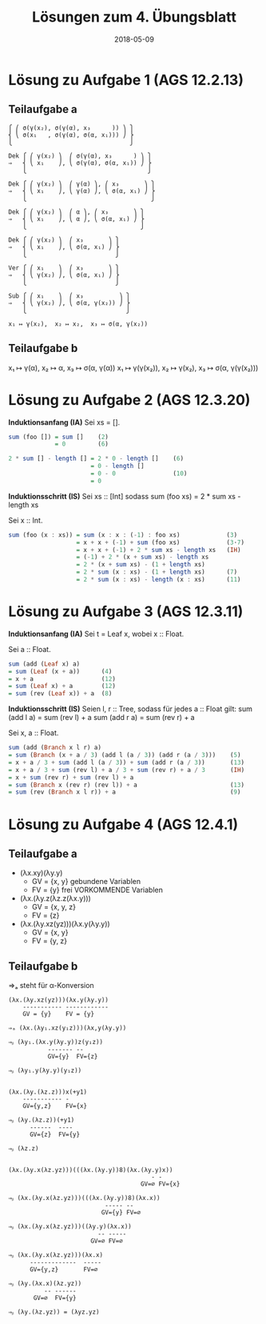 #+title: Lösungen zum 4. Übungsblatt
#+date: 2018-05-09
#+email: tobias.denkinger@tu-dresden.de
#+options: tol:nil

* Lösung zu Aufgabe 1 (AGS 12.2.13)
** Teilaufgabe a
#+begin_src
⎧ ⎛ σ(γ(x₂), σ(γ(α), x₃      )) ⎞ ⎫
⎨ ⎝ σ(x₁   , σ(γ(α), σ(α, x₁))) ⎠ ⎬
⎩                                 ⎭

Dek ⎧ ⎛ γ(x₂) ⎞  ⎛ σ(γ(α), x₃      ) ⎞ ⎫
⇒   ⎨ ⎝ x₁    ⎠, ⎝ σ(γ(α), σ(α, x₁)) ⎠ ⎬
    ⎩                                  ⎭

Dek ⎧ ⎛ γ(x₂) ⎞  ⎛ γ(α) ⎞, ⎛ x₃       ⎞ ⎫
⇒   ⎨ ⎝ x₁    ⎠, ⎝ γ(α) ⎠, ⎝ σ(α, x₁) ⎠ ⎬
    ⎩                                   ⎭

Dek ⎧ ⎛ γ(x₂) ⎞  ⎛ α ⎞, ⎛ x₃       ⎞ ⎫
⇒   ⎨ ⎝ x₁    ⎠, ⎝ α ⎠, ⎝ σ(α, x₁) ⎠ ⎬
    ⎩                                ⎭

Dek ⎧ ⎛ γ(x₂) ⎞  ⎛ x₃       ⎞ ⎫
⇒   ⎨ ⎝ x₁    ⎠, ⎝ σ(α, x₁) ⎠ ⎬
    ⎩                         ⎭

Ver ⎧ ⎛ x₁    ⎞  ⎛ x₃       ⎞ ⎫
⇒   ⎨ ⎝ γ(x₂) ⎠, ⎝ σ(α, x₁) ⎠ ⎬
    ⎩                         ⎭

Sub ⎧ ⎛ x₁    ⎞  ⎛ x₃          ⎞ ⎫
⇒   ⎨ ⎝ γ(x₂) ⎠, ⎝ σ(α, γ(x₂)) ⎠ ⎬
    ⎩                            ⎭

x₁ ↦ γ(x₂),  x₂ ↦ x₂,  x₃ ↦ σ(α, γ(x₂))
#+end_src

** Teilaufgabe b

x₁ ↦ γ(α),  x₂ ↦ α, x₃ ↦ σ(α, γ(α))
x₁ ↦ γ(γ(x₂)),  x₂ ↦ γ(x₂),  x₃ ↦ σ(α, γ(γ(x₂)))

* Lösung zu Aufgabe 2 (AGS 12.3.20)

*Induktionsanfang (IA)*
Sei xs = [].
#+begin_src Haskell
sum (foo []) = sum []    (2)
             = 0         (6)

2 * sum [] - length [] = 2 * 0 - length []    (6)
                       = 0 - length []
                       = 0 - 0                (10)
                       = 0
#+end_src

*Induktionsschritt (IS)*
Sei xs :: [Int] sodass
  sum (foo xs) = 2 * sum xs - length xs

Sei x :: Int.
#+begin_src Haskell
sum (foo (x : xs)) = sum (x : x : (-1) : foo xs)             (3)
                   = x + x + (-1) + sum (foo xs)             (3⋅7)
                   = x + x + (-1) + 2 * sum xs - length xs   (IH)
                   = (-1) + 2 * (x + sum xs) - length xs
                   = 2 * (x + sum xs) - (1 + length xs)
                   = 2 * sum (x : xs) - (1 + length xs)      (7)
                   = 2 * sum (x : xs) - length (x : xs)      (11)
#+end_src

* Lösung zu Aufgabe 3 (AGS 12.3.11)

*Induktionsanfang (IA)*
Sei t = Leaf x, wobei x :: Float.

Sei a :: Float.
#+begin_src Haskell
sum (add (Leaf x) a)
= sum (Leaf (x + a))      (4)
= x + a                   (12)
= sum (Leaf x) + a        (12)
= sum (rev (Leaf x)) + a  (8)
#+end_src 

*Induktionsschritt (IS)*
Seien l, r :: Tree, sodass für jedes a :: Float gilt:
  sum (add l a) = sum (rev l) + a
  sum (add r a) = sum (rev r) + a

Sei x, a :: Float.
#+begin_src Haskell
sum (add (Branch x l r) a)
= sum (Branch (x + a / 3) (add l (a / 3)) (add r (a / 3)))    (5)
= x + a / 3 + sum (add l (a / 3)) + sum (add r (a / 3))       (13)
= x + a / 3 + sum (rev l) + a / 3 + sum (rev r) + a / 3       (IH)
= x + sum (rev r) + sum (rev l) + a
= sum (Branch x (rev r) (rev l)) + a                          (13)
= sum (rev (Branch x l r)) + a                                (9)
#+end_src

* Lösung zu Aufgabe 4 (AGS 12.4.1)
** Teilaufgabe a
  * (λx.xy)(λy.y)
    * GV = {x, y}   gebundene Variablen
    * FV = {y}      frei VORKOMMENDE Variablen
  * (λx.(λy.z(λz.z(λx.y)))
    * GV = {x, y, z}
    * FV = {z}
  * (λx.(λy.xz(yz)))(λx.y(λy.y))
    * GV = {x, y}
    * FV = {y, z}

** Teilaufgabe b

⇒ₐ steht für α-Konversion

#+begin_src
(λx.(λy.xz(yz)))(λx.y(λy.y))
    ----------- ------------
    GV = {y}    FV = {y}

⇒ₐ (λx.(λy₁.xz(y₁z)))(λx,y(λy.y))

⇒ᵦ (λy₁.(λx.y(λy.y))z(y₁z))
           ------- --
           GV={y}  FV={z}

⇒ᵦ (λy₁.y(λy.y)(y₁z))


(λx.(λy.(λz.z)))x(+y1)
    ----------- -
    GV={y,z}    FV={x}

⇒ᵦ (λy.(λz.z))(+y1)
      ------  ----
      GV={z}  FV={y}

⇒ᵦ (λz.z)


(λx.(λy.x(λz.yz)))(((λx.(λy.y))8)(λx.(λy.y)x))
                                        - -
                                     GV=∅ FV={x}
 
⇒ᵦ (λx.(λy.x(λz.yz)))(((λx.(λy.y))8)(λx.x))
                           ----- --
                          GV={y} FV=∅

⇒ᵦ (λx.(λy.x(λz.yz)))((λy.y)(λx.x))
                         -- -----
                       GV=∅ FV=∅

⇒ᵦ (λx.(λy.x(λz.yz)))(λx.x)
      -------------  -----
      GV={y,z}       FV=∅

⇒ᵦ (λy.(λx.x)(λz.yz))
          -- ------
       GV=∅  FV={y}

⇒ᵦ (λy.(λz.yz)) = (λyz.yz)
#+end_src
